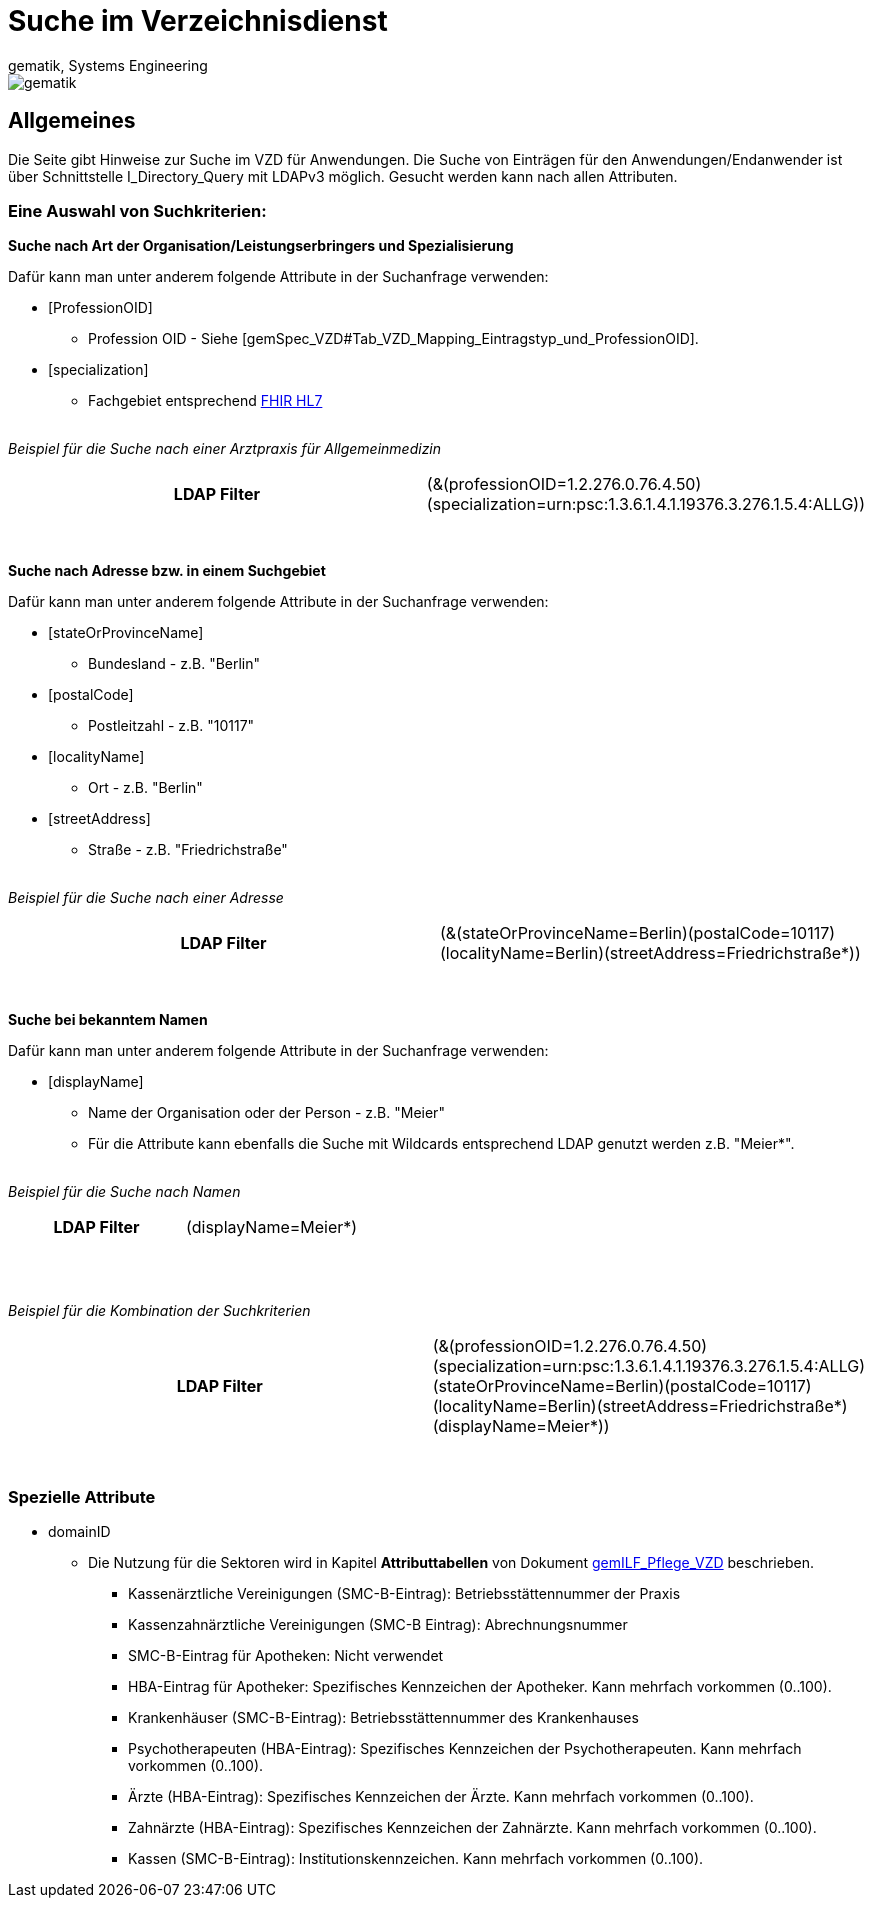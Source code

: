 = Suche im Verzeichnisdienst
gematik, Systems Engineering
:source-highlighter: rouge
:title-page:
:imagesdir: images/
//:sectnums:


ifndef::env-github[]
image::gematik_logo.svg[gematik,float="right"]
endif::[]
ifdef::env-github[]
++++

++++
endif::[]


== Allgemeines

Die Seite gibt Hinweise zur Suche im VZD für Anwendungen. Die Suche von Einträgen für den Anwendungen/Endanwender ist über Schnittstelle I_Directory_Query mit LDAPv3 möglich. Gesucht werden kann nach allen Attributen.

=== Eine Auswahl von Suchkriterien:

*Suche nach Art der Organisation/Leistungserbringers und Spezialisierung*

Dafür kann man unter anderem folgende Attribute in der Suchanfrage verwenden:

* [ProfessionOID] 
** Profession OID - Siehe [gemSpec_VZD#Tab_VZD_Mapping_Eintragstyp_und_ProfessionOID].

* [specialization] 
** Fachgebiet entsprechend https://wiki.hl7.de/index.php?title=IG:Value_Sets_f%C3%BCr_XDS#DocumentEntry.practiceSettingCode[FHIR HL7]

{nbsp} +
_Beispiel für die Suche nach einer Arztpraxis für Allgemeinmedizin_
[cols="h,a"] 
|===
|LDAP Filter       |(&(professionOID=1.2.276.0.76.4.50)(specialization=urn:psc:1.3.6.1.4.1.19376.3.276.1.5.4:ALLG))
|===
{nbsp} +


*Suche nach Adresse bzw. in einem Suchgebiet*

Dafür kann man unter anderem folgende Attribute in der Suchanfrage verwenden:

* [stateOrProvinceName] 
** Bundesland - z.B. "Berlin"
  
* [postalCode] 
** Postleitzahl - z.B. "10117"

* [localityName] 
** Ort - z.B. "Berlin"

* [streetAddress] 
** Straße - z.B. "Friedrichstraße"

{nbsp} +
_Beispiel für die Suche nach einer Adresse_
[cols="h,a"] 
|===
|LDAP Filter       |(&(stateOrProvinceName=Berlin)(postalCode=10117)(localityName=Berlin)(streetAddress=Friedrichstraße*))
|===
{nbsp} +

*Suche bei bekanntem Namen*

Dafür kann man unter anderem folgende Attribute in der Suchanfrage verwenden:

* [displayName] 
** Name der Organisation oder der Person - z.B. "Meier"
** Für die Attribute kann ebenfalls die Suche mit Wildcards entsprechend LDAP genutzt werden z.B. "Meier*".

{nbsp} +
_Beispiel für die Suche nach Namen_
[cols="h,a"] 
|===
|LDAP Filter       |(displayName=Meier*)
|===
{nbsp} +

{nbsp} +
_Beispiel für die Kombination der Suchkriterien_
[cols="h,a"] 
|===
|LDAP Filter       |(&(professionOID=1.2.276.0.76.4.50)(specialization=urn:psc:1.3.6.1.4.1.19376.3.276.1.5.4:ALLG)(stateOrProvinceName=Berlin)(postalCode=10117)(localityName=Berlin)(streetAddress=Friedrichstraße*)(displayName=Meier*))
|===
{nbsp} +

===   Spezielle Attribute

* domainID 
** Die Nutzung für die Sektoren wird in Kapitel *Attributtabellen* von Dokument https://fachportal.gematik.de/fileadmin/Fachportal/Downloadcenter/Implementierungsleitfaeden/gemILF_Pflege_VZD_V1.5.1.pdf[gemILF_Pflege_VZD] beschrieben.
*** Kassenärztliche Vereinigungen (SMC-B-Eintrag): Betriebsstättennummer der Praxis
*** Kassenzahnärztliche Vereinigungen (SMC-B Eintrag): Abrechnungsnummer
*** SMC-B-Eintrag für Apotheken: Nicht verwendet
*** HBA-Eintrag für Apotheker: Spezifisches Kennzeichen der Apotheker. Kann mehrfach vorkommen (0..100).
*** Krankenhäuser (SMC-B-Eintrag): Betriebsstättennummer des Krankenhauses
*** Psychotherapeuten (HBA-Eintrag): Spezifisches Kennzeichen der Psychotherapeuten. Kann mehrfach vorkommen (0..100).
*** Ärzte (HBA-Eintrag): Spezifisches Kennzeichen der Ärzte. Kann mehrfach vorkommen (0..100).
*** Zahnärzte (HBA-Eintrag): Spezifisches Kennzeichen der Zahnärzte. Kann mehrfach vorkommen (0..100).
*** Kassen (SMC-B-Eintrag): Institutionskennzeichen. Kann mehrfach vorkommen (0..100).


